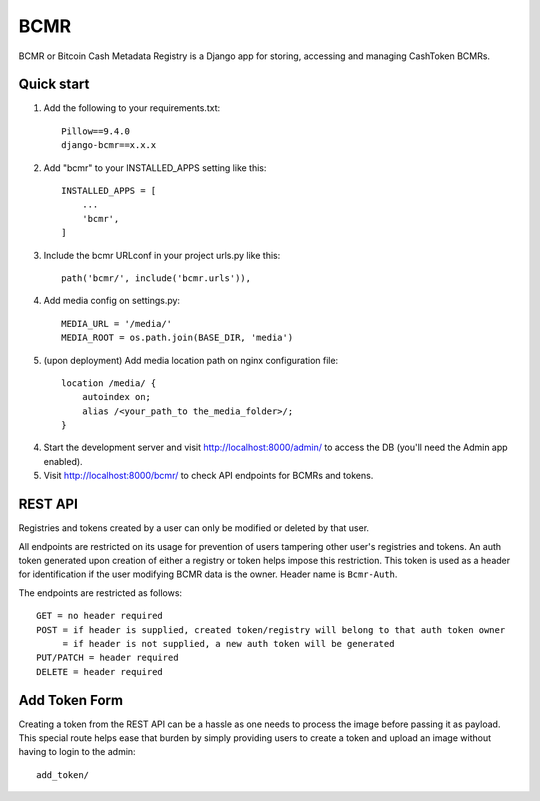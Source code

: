 =====
BCMR
=====

BCMR or Bitcoin Cash Metadata Registry is a Django app for storing, accessing and managing CashToken BCMRs.

Quick start
-----------

1. Add the following to your requirements.txt::
    
    Pillow==9.4.0
    django-bcmr==x.x.x

2. Add "bcmr" to your INSTALLED_APPS setting like this::

    INSTALLED_APPS = [
        ...
        'bcmr',
    ]

3. Include the bcmr URLconf in your project urls.py like this::

    path('bcmr/', include('bcmr.urls')),

4. Add media config on settings.py::

    MEDIA_URL = '/media/'
    MEDIA_ROOT = os.path.join(BASE_DIR, 'media')

5. (upon deployment) Add media location path on nginx configuration file::

    location /media/ {
        autoindex on;
        alias /<your_path_to the_media_folder>/;
    }

4. Start the development server and visit http://localhost:8000/admin/
   to access the DB (you'll need the Admin app enabled).

5. Visit http://localhost:8000/bcmr/ to check API endpoints for BCMRs and tokens.


REST API
-----------

Registries and tokens created by a user can only be modified or deleted by that user.

All endpoints are restricted on its usage for prevention of users tampering other user's registries and tokens.
An auth token generated upon creation of either a registry or token helps impose this restriction.
This token is used as a header for identification if the user modifying BCMR data is the owner.
Header name is ``Bcmr-Auth``.

The endpoints are restricted as follows::

    GET = no header required
    POST = if header is supplied, created token/registry will belong to that auth token owner
         = if header is not supplied, a new auth token will be generated
    PUT/PATCH = header required
    DELETE = header required


Add Token Form
---------------

Creating a token from the REST API can be a hassle as one needs to process the image before passing it
as payload. This special route helps ease that burden by simply providing users to create a token and
upload an image without having to login to the admin::

    add_token/
